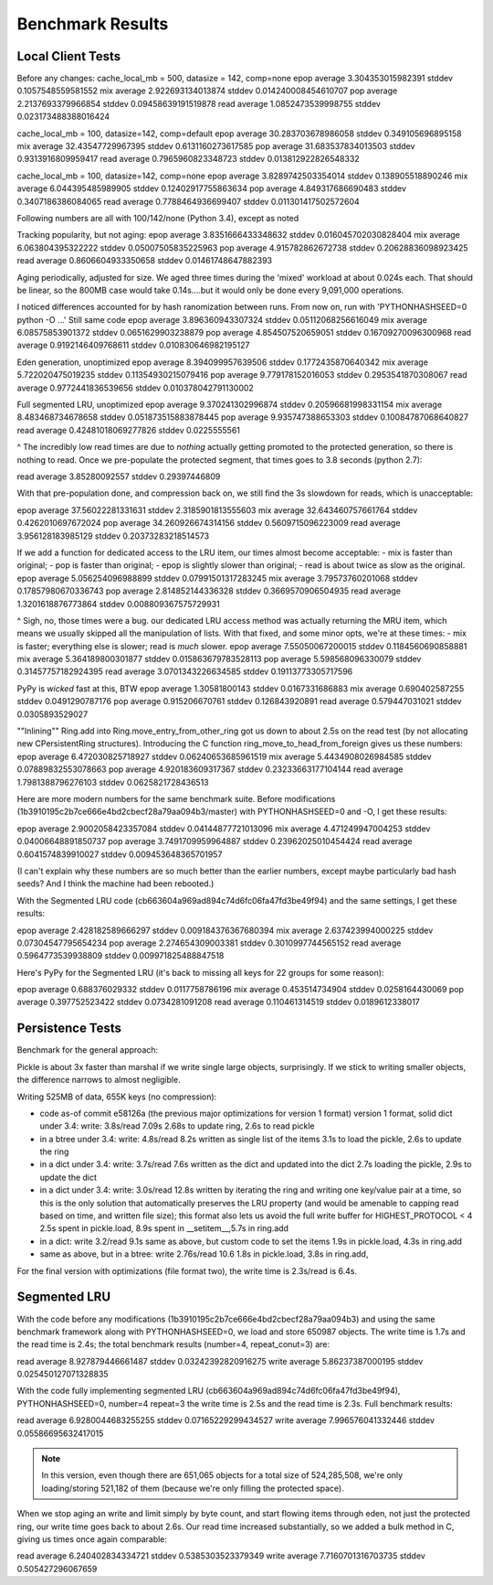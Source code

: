===================
 Benchmark Results
===================

Local Client Tests
==================

Before any changes:
cache_local_mb = 500, datasize = 142, comp=none
epop average 3.304353015982391 stddev 0.1057548559581552
mix  average 2.922693134013874 stddev 0.014240008454610707
pop  average 2.2137693379966854 stddev 0.09458639191519878
read average 1.0852473539998755 stddev 0.023173488388016424

cache_local_mb = 100, datasize=142, comp=default
epop average 30.283703678986058 stddev 0.349105696895158
mix  average 32.43547729967395 stddev 0.6131160273617585
pop  average 31.683537834013503 stddev 0.9313916809959417
read average 0.7965960823348723 stddev 0.013812922826548332

cache_local_mb = 100, datasize=142, comp=none
epop average 3.8289742503354014 stddev 0.138905518890246
mix  average 6.044395485989905 stddev 0.12402917755863634
pop  average 4.849317686690483 stddev 0.3407186386084065
read average 0.7788464936699407 stddev 0.011301417502572604

Following numbers are all with 100/142/none (Python 3.4),
except as noted

Tracking popularity, but not aging:
epop average 3.8351666433348632 stddev 0.016045702030828404
mix  average 6.063804395322222 stddev 0.05007505835225963
pop  average 4.915782862672738 stddev 0.20628836098923425
read average 0.8606604933350658 stddev 0.01461748647882393

Aging periodically, adjusted for size. We aged three times
during the 'mixed' workload at about  0.024s each. That should be
linear, so the 800MB case would take 0.14s....but it would only be done
every 9,091,000 operations.

I noticed differences accounted for by hash ranomization between runs.
From now on, run with 'PYTHONHASHSEED=0 python -O ...'
Still same code
epop average 3.896360943307324 stddev 0.05112068256616049
mix  average 6.08575853901372 stddev 0.0651629903238879
pop  average 4.854507520659051 stddev 0.16709270096300968
read average 0.9192146409768611 stddev 0.010830646982195127

Eden generation, unoptimized
epop average 8.394099957639506 stddev 0.1772435870640342
mix  average 5.722020475019235 stddev 0.11354930215079416
pop  average 9.779178152016053 stddev 0.2953541870308067
read average 0.9772441836539656 stddev 0.010378042791130002

Full segmented LRU, unoptimized
epop average 9.370241302996874 stddev 0.20596681998331154
mix  average 8.483468734678658 stddev 0.051873515883878445
pop  average 9.935747388653303 stddev 0.10084787068640827
read average 0.42481018069277826 stddev 0.0225555561

^ The incredibly low read times are due to *nothing* actually
getting promoted to the protected generation, so there is
nothing to read. Once we pre-populate the protected segment,
that times goes to 3.8 seconds (python 2.7):

read average 3.85280092557 stddev 0.29397446809

With that pre-population done, and compression back on, we
still find the 3s slowdown for reads, which is unacceptable:

epop average 37.56022281331631 stddev 2.3185901813555603
mix  average 32.643460757661764 stddev 0.4262010697672024
pop  average 34.260926674314156 stddev 0.5609715096223009
read average 3.956128183985129 stddev 0.20373283218514573

If we add a function for dedicated access to the LRU item,
our times almost become acceptable:
- mix is faster than original;
- pop is faster than original;
- epop is slightly slower than original;
- read is about twice as slow as the original.
epop average 5.056254096988899 stddev 0.07991501317283245
mix  average 3.79573760201068 stddev 0.17857980670336743
pop  average 2.814852144336328 stddev 0.3669570906504935
read average 1.3201618876773864 stddev 0.008809367575729931

^ Sigh, no, those times were a bug. our dedicated LRU access method
was actually returning the MRU item, which means we usually skipped all
the manipulation of lists. With that fixed, and some minor opts, we're at these times:
- mix is faster; everything else is slower; read is *much* slower.
epop average 7.55050067200015 stddev 0.1184560690858881
mix  average 5.364189800301877 stddev 0.015863679783528113
pop  average 5.598568096330079 stddev 0.31457757182924395
read average 3.0701343226634585 stddev 0.19113773305717596

PyPy is *wicked* fast at this, BTW
epop average 1.30581800143 stddev 0.0167331686883
mix  average 0.690402587255 stddev 0.0491290787176
pop  average 0.915206670761 stddev 0.126843920891
read average 0.579447031021 stddev 0.0305893529027

""Inlining"" Ring.add into Ring.move_entry_from_other_ring
got us down to about 2.5s on the read test (by not allocating new
CPersistentRing structures).
Introducing the C function ring_move_to_head_from_foreign gives us these numbers:
epop average 6.472030825718927 stddev 0.06240653685961519
mix  average 5.4434908026984585 stddev 0.07889832553078663
pop  average 4.920183609317367 stddev 0.23233663177104144
read average 1.7981388796276103 stddev 0.0625821728436513

Here are more modern numbers for the same benchmark suite. Before
modifications (1b3910195c2b7ce666e4bd2cbecf28a79aa094b3/master) with
PYTHONHASHSEED=0 and -O, I get these results:

epop average 2.9002058423357084 stddev 0.04144877721013096
mix  average 4.471249947004253 stddev 0.04006648891850737
pop  average 3.7491709959964887 stddev 0.23962025010454424
read average 0.6041574839910027 stddev 0.009453648365701957

(I can't explain why these numbers are so much better than the earlier
numbers, except maybe particularly bad hash seeds? And I think the
machine had been rebooted.)

With the Segmented LRU code (cb663604a969ad894c74d6fc06fa47fd3be49f94)
and the same settings, I get these results:

epop average 2.428182589666297 stddev 0.009184376367680394
mix  average 2.637423994000225 stddev 0.07304547795654234
pop  average 2.274654309003381 stddev 0.3010997744565152
read average 0.5964773539938809 stddev 0.009971825488847518

Here's PyPy for the Segmented LRU (it's back to missing all keys for
22 groups for some reason):

epop average 0.688376029332 stddev 0.0117758786196
mix  average 0.453514734904 stddev 0.0258164430069
pop  average 0.397752523422 stddev 0.0734281091208
read average 0.110461314519 stddev 0.0189612338017

Persistence Tests
=================

Benchmark for the general approach:

Pickle is about 3x faster than marshal if we write single large
objects, surprisingly. If we stick to writing smaller objects, the
difference narrows to almost negligible.

Writing 525MB of data, 655K keys (no compression):

- code as-of commit e58126a (the previous major optimizations for version 1 format)
  version 1 format, solid dict under 3.4: write: 3.8s/read 7.09s
  2.68s to update ring, 2.6s to read pickle
- in a btree under 3.4: write: 4.8s/read 8.2s
  written as single list of the items
  3.1s to load the pickle, 2.6s to update the ring
- in a dict under 3.4: write: 3.7s/read 7.6s
  written as the dict and updated into the dict
  2.7s loading the pickle, 2.9s to update the dict
- in a dict under 3.4: write: 3.0s/read 12.8s
  written by iterating the ring and writing one key/value pair
  at a time, so this is the only solution that
  automatically preserves the LRU property (and would be amenable to
  capping read based on time, and written file size); this format also lets us avoid the
  full write buffer for HIGHEST_PROTOCOL < 4
  2.5s spent in pickle.load, 8.9s spent in __setitem__,5.7s in ring.add
- in a dict: write 3.2/read 9.1s
  same as above, but custom code to set the items
  1.9s in pickle.load, 4.3s in ring.add
- same as above, but in a btree: write 2.76s/read 10.6
  1.8s in pickle.load, 3.8s in ring.add,

For the final version with optimizations (file format two), the write
time is 2.3s/read is 6.4s.

Segmented LRU
=============

With the code before any modifications
(1b3910195c2b7ce666e4bd2cbecf28a79aa094b3) and using the same
benchmark framework along with PYTHONHASHSEED=0, we load and store
650987 objects. The write time is 1.7s and the read time is 2.4s; the
total benchmark results (number=4, repeat_conut=3) are:

read  average 8.927879446661487 stddev 0.03242392820916275
write average 5.86237387000195 stddev 0.025450127071328835

With the code fully implementing segmented LRU
(cb663604a969ad894c74d6fc06fa47fd3be49f94), PYTHONHASHSEED=0, number=4
repeat=3 the write time is 2.5s and the read time is 2.3s. Full
benchmark results:

read  average 6.9280044683255255 stddev 0.07165229299434527
write average 7.996576041332446 stddev 0.05586695632417015

.. note:: In this version, even though there are 651,065 objects for a
          total size of 524,285,508, we're only loading/storing
          521,182 of them (because we're only filling the protected
          space).

When we stop aging an write and limit simply by byte count, and start
flowing items through eden, not just the protected ring, our write
time goes back to about 2.6s. Our read time increased substantially,
so we added a bulk method in C, giving us times once again comparable:

read  average 6.240402834334721 stddev 0.5385303523379349
write average 7.7160701316703735 stddev 0.505427296067659

